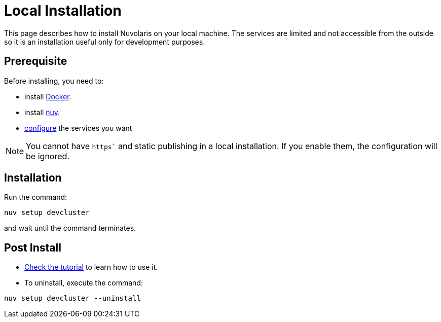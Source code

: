 = Local Installation

This page describes how to install Nuvolaris on your local machine. The services are limited and not accessible from the outside so it is an installation useful only for development purposes.

== Prerequisite

Before installing, you need to:

* install xref:prereq-docker.adoc[Docker].
* install xref:download.adoc[nuv].
* xref:configure.adoc[configure] the services you want

[NOTE]
====
You cannot have `https`` and static publishing in a local installation. If you enable them, the configuration will be ignored.
====

== Installation

Run the command:

----
nuv setup devcluster
----

and wait until the command terminates.

== Post Install


* xref:tutorial:index.adoc[Check the tutorial] to learn how to use it.
* To uninstall, execute the command:

----
nuv setup devcluster --uninstall
----
